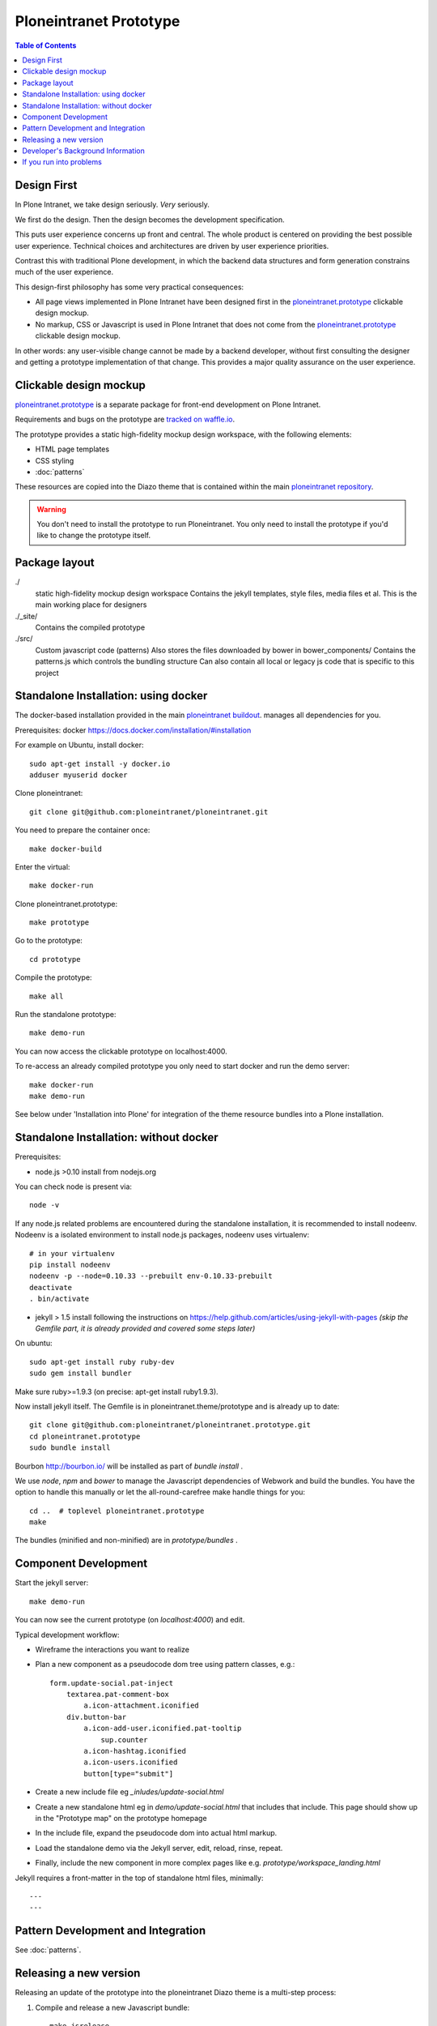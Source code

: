 Ploneintranet Prototype
=======================

.. contents:: Table of Contents
    :depth: 2
    :local:

Design First
------------

In Plone Intranet, we take design seriously. *Very* seriously.

We first do the design. Then the design becomes the development specification.

This puts user experience concerns up front and central.
The whole product is centered on providing the best possible user experience.
Technical choices and architectures are driven by user experience priorities.

Contrast this with traditional Plone development, in which the backend data
structures and form generation constrains much of the user experience.

This design-first philosophy has some very practical consequences:

- All page views implemented in Plone Intranet have been designed first in the 
  `ploneintranet.prototype <https://github.com/ploneintranet/ploneintranet.prototype>`_
  clickable design mockup.

- No markup, CSS or Javascript is used in Plone Intranet that does not come from the 
  `ploneintranet.prototype <https://github.com/ploneintranet/ploneintranet.prototype>`_
  clickable design mockup.

In other words: any user-visible change cannot be made by a backend developer,
without first consulting the designer and getting a prototype implementation of
that change. This provides a major quality assurance on the user experience.

Clickable design mockup
-----------------------

`ploneintranet.prototype <https://github.com/ploneintranet/ploneintranet.prototype>`_
is a separate package for front-end development on Plone Intranet.

Requirements and bugs on the prototype are
`tracked on waffle.io <https://waffle.io/ploneintranet/ploneintranet.prototype>`_.

.. image:: https://badge.waffle.io/ploneintranet/ploneintranet.prototype.png?label=ready&title=Ready
 :target: https://waffle.io/ploneintranet/ploneintranet.prototype
 :alt: 'Stories in Ready'

The prototype provides a static high-fidelity mockup design workspace,
with the following elements:

- HTML page templates
- CSS styling
- :doc:`patterns`

These resources are copied into the Diazo theme that is contained within the main
`ploneintranet repository <https://github.com/ploneintranet/ploneintranet>`_.

.. warning::

   You don't need to install the prototype to run Ploneintranet.
   You only need to install the prototype if you'd like to change the prototype itself.


Package layout
--------------

./
  static high-fidelity mockup design workspace
  Contains the jekyll templates, style files, media files et al.
  This is the main working place for designers

./_site/
  Contains the compiled prototype

./src/
  Custom javascript code (patterns)
  Also stores the files downloaded by bower in bower_components/
  Contains the patterns.js which controls the bundling structure
  Can also contain all local or legacy js code that is specific to this
  project


Standalone Installation: using docker
-------------------------------------

The docker-based installation provided in the main `ploneintranet buildout <https://github.com/ploneintranet/ploneintranet>`_. manages all dependencies for you.

Prerequisites: docker https://docs.docker.com/installation/#installation

For example on Ubuntu, install docker::

  sudo apt-get install -y docker.io
  adduser myuserid docker

Clone ploneintranet::

  git clone git@github.com:ploneintranet/ploneintranet.git

You need to prepare the container once::

  make docker-build

Enter the virtual::

  make docker-run

Clone ploneintranet.prototype::

  make prototype

Go to the prototype::

  cd prototype

Compile the prototype::

  make all

Run the standalone prototype::

  make demo-run

You can now access the clickable prototype on localhost:4000.

To re-access an already compiled prototype you only need to start docker
and run the demo server::

  make docker-run
  make demo-run

See below under 'Installation into Plone' for integration of
the theme resource bundles into a Plone installation.


Standalone Installation: without docker
---------------------------------------

Prerequisites:

- node.js >0.10 install from nodejs.org

You can check node is present via::

  node -v

If any node.js related problems are encountered during the standalone installation,
it is recommended to install nodeenv. Nodeenv is a isolated environment to install
node.js packages, nodeenv uses virtualenv::

    # in your virtualenv
    pip install nodeenv
    nodeenv -p --node=0.10.33 --prebuilt env-0.10.33-prebuilt
    deactivate
    . bin/activate

- jekyll > 1.5 install following the instructions on
  https://help.github.com/articles/using-jekyll-with-pages
  *(skip the Gemfile part, it is already provided and covered some steps later)*

On ubuntu::

  sudo apt-get install ruby ruby-dev
  sudo gem install bundler

Make sure ruby>=1.9.3 (on precise: apt-get install ruby1.9.3).

Now install jekyll itself.
The Gemfile is in ploneintranet.theme/prototype and is already up to date::

  git clone git@github.com:ploneintranet/ploneintranet.prototype.git
  cd ploneintranet.prototype
  sudo bundle install

Bourbon http://bourbon.io/ will be installed as part of `bundle install` .

We use `node`, `npm` and `bower` to manage the Javascript
dependencies of Webwork and build the bundles. You have the option to
handle this manually or let the all-round-carefree make handle
things for you::

  cd ..  # toplevel ploneintranet.prototype
  make

The bundles (minified and non-minified) are in `prototype/bundles` .


Component Development
---------------------

Start the jekyll server::

  make demo-run

You can now see the current prototype (on `localhost:4000`) and edit.

Typical development workflow:

* Wireframe the interactions you want to realize
* Plan a new component as a pseudocode dom tree using pattern classes, e.g.::

    form.update-social.pat-inject
        textarea.pat-comment-box
            a.icon-attachment.iconified
        div.button-bar
            a.icon-add-user.iconified.pat-tooltip
                sup.counter
            a.icon-hashtag.iconified
            a.icon-users.iconified
            button[type="submit"]

* Create a new include file eg `_inludes/update-social.html`
* Create a new standalone html eg in `demo/update-social.html` that includes that include. This page should show up in the "Prototype map" on the prototype homepage
* In the include file, expand the pseudocode dom into actual html markup.
* Load the standalone demo via the Jekyll server, edit, reload, rinse, repeat.
* Finally, include the new component in more complex pages like e.g. `prototype/workspace_landing.html`

Jekyll requires a front-matter in the top of standalone html files, minimally::

  ---
  ---


Pattern Development and Integration
-----------------------------------

See :doc:`patterns`.


Releasing a new version
-----------------------

Releasing an update of the prototype into the ploneintranet Diazo theme is a multi-step process:

1. Compile and release a new Javascript bundle::

     make jsrelease

   This will upload the bundle to products.syslab.com.

2. Commit and push your prototype changes::

     # your git commands here

3. Go into a ploneintranet buildout and::

     make diazorelease

   This will pull in the prototype (from Github) and the javascript bundles (from products.syslab.com) and update ``ploneintranet/src/ploneintranet/theme/static/generated`` in the main ploneintranet buildout.


Developer's Background Information
----------------------------------

The make process will attempt the following steps:

* Download backend js libs using npm install for running this
* Download frontend js libs for later bundling using bower
* Clone or update the Patternslib master to link it into the custom bundle
* Apply Prefixfree and uglify the css
* Create a js bundle of all referenced js patterns and used libs
* Run jekyll to apply templates and create the prototype directory


If you run into problems
------------------------

Q: There is some obscure error in some js dependency downloaded by bower. What
should I do?

A: There is a fair chance that there was a download error due to timeout or
delay in bower.io. The quick shot is to run again. Do make clean to be sure
that all local caches are also emptied and run make again.


Q: What are the stamp* files for?

A: Downloading all dependencies takes quite some time. We use these as flags
to indicate to make that these steps don't have to run again. That also means
if you explicitly want to re-run the bower or npm step, you can just remove Theme
stamp-bower or stamp-npm file and run make again.

Q: On Ubuntu, I get weird "sh: 1: node: not found" errors.

A: ``sudo ln -s /usr/bin/nodejs /usr/bin/node``

Q: I get Errors in the log of type  IOError: Error reading file '/++theme++ploneintranet.theme/prototype/home.html': failed to load external entity "/++theme++ploneintranet.theme/prototype/home.html". What's wrong?

A: Your ``ploneintranet`` buildout is incomplete. This shouldn't happen anymore.
